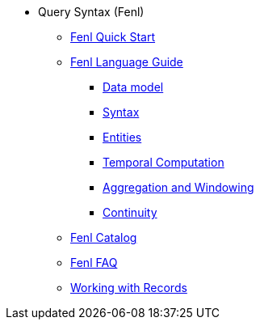 * Query Syntax (Fenl)
** xref:fenl-quick-start.adoc[Fenl Quick Start] 
** xref:language-guide.adoc[Fenl Language Guide] 
*** xref:data-model.adoc[Data model]
*** xref:syntax.adoc[Syntax] 
*** xref:entities.adoc[Entities] 
*** xref:temporal-aggregation.adoc[Temporal Computation]
*** xref:aggregation-and-windowing.adoc[Aggregation and Windowing] 
*** xref:continuity.adoc[Continuity] 
** xref:catalog.adoc[Fenl Catalog] 
** xref:fenl-faq.adoc[Fenl FAQ]
** xref:working-with-records.adoc[Working with Records]